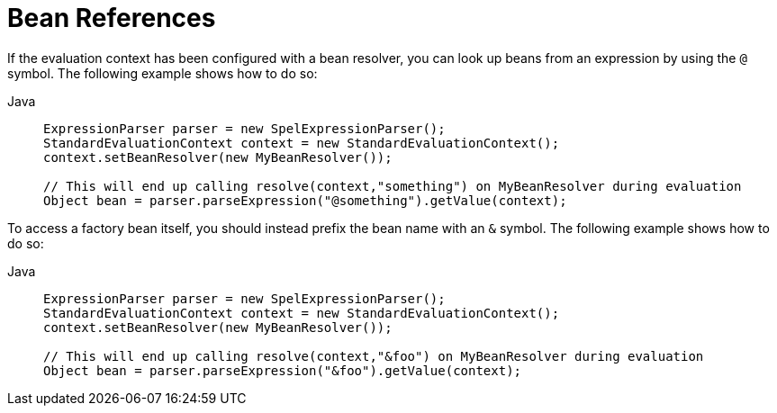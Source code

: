 [[expressions-bean-references]]
= Bean References

If the evaluation context has been configured with a bean resolver, you can
look up beans from an expression by using the `@` symbol. The following example shows how
to do so:

[tabs]
======
Java::
+
[source,java,indent=0,subs="verbatim,quotes",role="primary"]
----
ExpressionParser parser = new SpelExpressionParser();
StandardEvaluationContext context = new StandardEvaluationContext();
context.setBeanResolver(new MyBeanResolver());

// This will end up calling resolve(context,"something") on MyBeanResolver during evaluation
Object bean = parser.parseExpression("@something").getValue(context);
----

======

To access a factory bean itself, you should instead prefix the bean name with an `&` symbol.
The following example shows how to do so:

[tabs]
======
Java::
+
[source,java,indent=0,subs="verbatim,quotes",role="primary"]
----
	ExpressionParser parser = new SpelExpressionParser();
	StandardEvaluationContext context = new StandardEvaluationContext();
	context.setBeanResolver(new MyBeanResolver());

	// This will end up calling resolve(context,"&foo") on MyBeanResolver during evaluation
	Object bean = parser.parseExpression("&foo").getValue(context);
----
======


